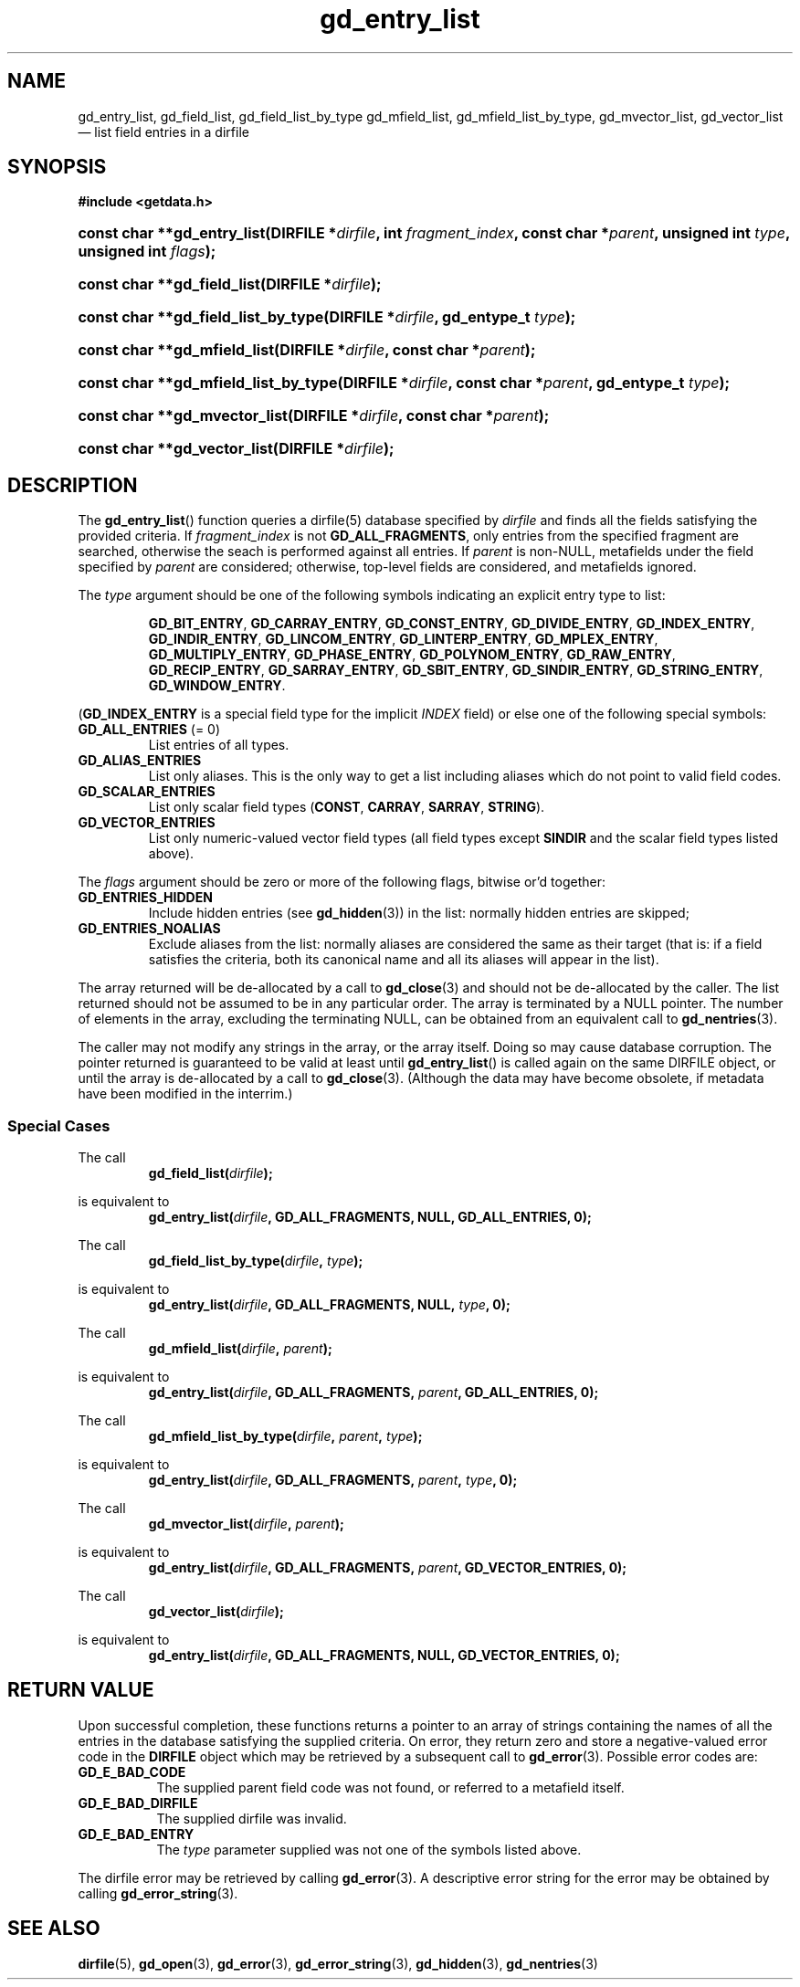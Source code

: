 .\" gd_entry_list.3.  The gd_entry_list man page.
.\"
.\" Copyright (C) 2012, 2016 D. V. Wiebe
.\"
.\""""""""""""""""""""""""""""""""""""""""""""""""""""""""""""""""""""""""
.\"
.\" This file is part of the GetData project.
.\"
.\" Permission is granted to copy, distribute and/or modify this document
.\" under the terms of the GNU Free Documentation License, Version 1.2 or
.\" any later version published by the Free Software Foundation; with no
.\" Invariant Sections, with no Front-Cover Texts, and with no Back-Cover
.\" Texts.  A copy of the license is included in the `COPYING.DOC' file
.\" as part of this distribution.
.\"
.TH gd_entry_list 3 "6 December 2016" "Version 0.10.0" "GETDATA"
.SH NAME
gd_entry_list, gd_field_list, gd_field_list_by_type gd_mfield_list, gd_mfield_list_by_type,
gd_mvector_list, gd_vector_list \(em list field entries in a dirfile
.SH SYNOPSIS
.B #include <getdata.h>
.HP
.nh
.ad l
.BI "const char **gd_entry_list(DIRFILE *" dirfile ", int " fragment_index ,
.BI "const char *" parent ", unsigned int " type ", unsigned int " flags );
.HP
.BI "const char **gd_field_list(DIRFILE *" dirfile );
.HP
.BI "const char **gd_field_list_by_type(DIRFILE *" dirfile ", gd_entype_t " type );
.HP
.BI "const char **gd_mfield_list(DIRFILE *" dirfile ", const char *" parent );
.HP
.BI "const char **gd_mfield_list_by_type(DIRFILE *" dirfile ,
.BI "const char *" parent ", gd_entype_t " type );
.HP
.BI "const char **gd_mvector_list(DIRFILE *" dirfile ", const char *" parent );
.HP
.BI "const char **gd_vector_list(DIRFILE *" dirfile );
.hy
.ad n
.SH DESCRIPTION
The
.BR gd_entry_list ()
function queries a dirfile(5) database specified by
.I dirfile
and finds all the fields satisfying the provided criteria.  If
.I fragment_index
is not
.BR GD_ALL_FRAGMENTS ,
only entries from the specified fragment are searched, otherwise the
seach is performed against all entries.  If
.I parent
is non-NULL, metafields under the field specified by
.I parent
are considered; otherwise, top-level fields are considered, and metafields
ignored.

The
.I type
argument should be one of the following symbols indicating an explicit entry
type to list:
.IP
.nh
.ad l
.BR GD_BIT_ENTRY ", " GD_CARRAY_ENTRY ", " GD_CONST_ENTRY ", " GD_DIVIDE_ENTRY ,
.BR GD_INDEX_ENTRY ", " GD_INDIR_ENTRY ", " GD_LINCOM_ENTRY ,
.BR GD_LINTERP_ENTRY ", " GD_MPLEX_ENTRY ", " GD_MULTIPLY_ENTRY ,
.BR GD_PHASE_ENTRY ", " GD_POLYNOM_ENTRY ", " GD_RAW_ENTRY ", " GD_RECIP_ENTRY ,
.BR GD_SARRAY_ENTRY ", " GD_SBIT_ENTRY ", " GD_SINDIR_ENTRY ,
.BR GD_STRING_ENTRY ", " GD_WINDOW_ENTRY .
.ad n
.hy
.PP
.RB ( GD_INDEX_ENTRY
is a special field type for the implicit
.I INDEX
field) or else one of the following special symbols:
.TP
.B GD_ALL_ENTRIES \fR(= 0)
List entries of all types.
.TP
.B GD_ALIAS_ENTRIES
List only aliases.  This is the only way to get a list including aliases which
do not point to valid field codes.
.TP
.B GD_SCALAR_ENTRIES
List only scalar field types
.RB ( CONST ", " CARRAY ", " SARRAY ", " STRING ).
.TP
.B GD_VECTOR_ENTRIES
List only numeric-valued vector field types (all field types except
.B SINDIR
and the scalar field types listed above).
.PP
The
.I flags
argument should be zero or more of the following flags, bitwise or'd together:
.TP
.B GD_ENTRIES_HIDDEN
Include hidden entries (see
.BR gd_hidden (3))
in the list: normally hidden entries are skipped;
.TP
.B GD_ENTRIES_NOALIAS
Exclude aliases from the list: normally aliases are considered the same as
their target (that is: if a field satisfies the criteria, both its canonical
name and all its aliases will appear in the list).
.PP
The array returned will be de-allocated by a call to
.BR gd_close (3)
and should not be de-allocated by the caller.  The list returned should not be
assumed to be in any particular order.  The array is terminated by a NULL
pointer.  The number of elements in the array, excluding the terminating NULL,
can be obtained from an equivalent call to
.BR gd_nentries (3).

The caller may not modify any strings in the array, or the array itself.  Doing
so may cause database corruption.  The pointer returned is guaranteed to be
valid at least until
.BR gd_entry_list ()
is called again on the same DIRFILE object, or until the array is de-allocated
by a call to
.BR gd_close (3).
(Although the data may have become obsolete, if metadata have been modified in
the interrim.)
.SS Special Cases
The call
.RS
.BI gd_field_list( dirfile );
.RE
.PP
is equivalent to
.RS
.BI gd_entry_list( dirfile ", GD_ALL_FRAGMENTS, NULL, GD_ALL_ENTRIES, 0);
.RE
.PP
The call
.RS
.BI gd_field_list_by_type( dirfile ", " type );
.RE
.PP
is equivalent to
.RS
.BI gd_entry_list( dirfile ", GD_ALL_FRAGMENTS, NULL, " type ", 0);"
.RE
.PP
The call
.RS
.BI gd_mfield_list( dirfile ", " parent );
.RE
.PP
is equivalent to
.RS
.BI gd_entry_list( dirfile ", GD_ALL_FRAGMENTS, " parent ", GD_ALL_ENTRIES, 0);"
.RE
.PP
The call
.RS
.BI gd_mfield_list_by_type( dirfile ", " parent ", " type );
.RE
.PP
is equivalent to
.RS
.BI gd_entry_list( dirfile ", GD_ALL_FRAGMENTS, " parent ", " type ", 0);"
.RE
.PP
The call
.RS
.BI gd_mvector_list( dirfile ", " parent );
.RE
.PP
is equivalent to
.RS
.BI gd_entry_list( dirfile ", GD_ALL_FRAGMENTS, " parent ", GD_VECTOR_ENTRIES, 0);"
.RE
.PP
The call
.RS
.BI gd_vector_list( dirfile );
.RE
.PP
is equivalent to
.RS
.BI gd_entry_list( dirfile ", GD_ALL_FRAGMENTS, NULL, GD_VECTOR_ENTRIES, 0);"
.RE

.SH RETURN VALUE
Upon successful completion, these functions returns a pointer to an array of
strings containing the names of all the entries in the database satisfying the
supplied criteria.  On error, they return zero and store a negative-valued
error code in the
.B DIRFILE
object which may be retrieved by a subsequent call to
.BR gd_error (3).
Possible error codes are:
.TP 8
.B GD_E_BAD_CODE
The supplied parent field code was not found, or referred to a metafield itself.
.TP
.B GD_E_BAD_DIRFILE
The supplied dirfile was invalid.
.TP
.B GD_E_BAD_ENTRY
The
.I type
parameter supplied was not one of the symbols listed above.
.PP
The dirfile error may be retrieved by calling
.BR gd_error (3).
A descriptive error string for the error may be obtained by calling
.BR gd_error_string (3).
.SH SEE ALSO
.BR dirfile (5),
.BR gd_open (3),
.BR gd_error (3),
.BR gd_error_string (3),
.BR gd_hidden (3),
.BR gd_nentries (3)
